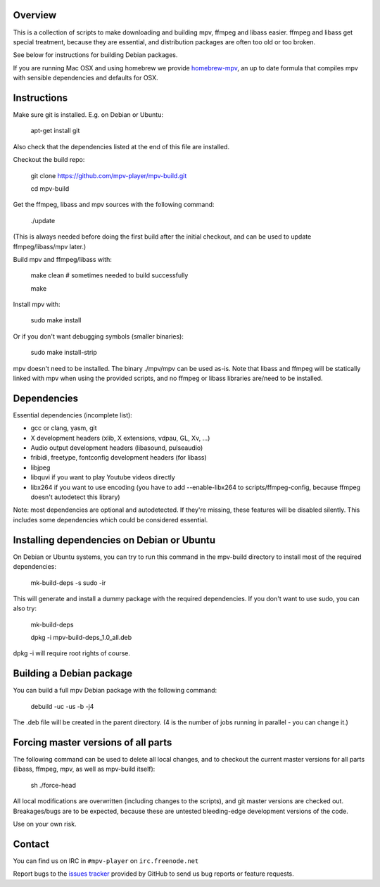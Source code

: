 Overview
========

This is a collection of scripts to make downloading and building mpv, ffmpeg
and libass easier. ffmpeg and libass get special treatment, because they are
essential, and distribution packages are often too old or too broken.

See below for instructions for building Debian packages.

If you are running Mac OSX and using homebrew we provide homebrew-mpv_, an up
to date formula that compiles mpv with sensible dependencies and defaults for
OSX.

Instructions
============

Make sure git is installed. E.g. on Debian or Ubuntu:

    apt-get install git

Also check that the dependencies listed at the end of this file are
installed.

Checkout the build repo:

    git clone https://github.com/mpv-player/mpv-build.git

    cd mpv-build

Get the ffmpeg, libass and mpv sources with the following command:

    ./update

(This is always needed before doing the first build after the initial checkout,
and can be used to update ffmpeg/libass/mpv later.)

Build mpv and ffmpeg/libass with:

    make clean                        # sometimes needed to build successfully

    make

Install mpv with:

    sudo make install

Or if you don't want debugging symbols (smaller binaries):

    sudo make install-strip

mpv doesn't need to be installed. The binary ./mpv/mpv can be used as-is. Note
that libass and ffmpeg will be statically linked with mpv when using the
provided scripts, and no ffmpeg or libass libraries are/need to be installed.

Dependencies
============

Essential dependencies (incomplete list):

- gcc or clang, yasm, git
- X development headers (xlib, X extensions, vdpau, GL, Xv, ...)
- Audio output development headers (libasound, pulseaudio)
- fribidi, freetype, fontconfig development headers (for libass)
- libjpeg
- libquvi if you want to play Youtube videos directly
- libx264 if you want to use encoding (you have to add --enable-libx264 to
  scripts/ffmpeg-config, because ffmpeg doesn't autodetect this library)

Note: most dependencies are optional and autodetected. If they're missing,
these features will be disabled silently. This includes some dependencies
which could be considered essential.

Installing dependencies on Debian or Ubuntu
===========================================

On Debian or Ubuntu systems, you can try to run this command in the
mpv-build directory to install most of the required dependencies:

    mk-build-deps -s sudo -ir

This will generate and install a dummy package with the required
dependencies. If you don't want to use sudo, you can also try:

    mk-build-deps

    dpkg -i mpv-build-deps_1.0_all.deb

dpkg -i will require root rights of course.

Building a Debian package
=========================

You can build a full mpv Debian package with the following command:

    debuild -uc -us -b -j4

The .deb file will be created in the parent directory. (4 is the number
of jobs running in parallel - you can change it.)

Forcing master versions of all parts
====================================

The following command can be used to delete all local changes, and to checkout
the current master versions for all parts (libass, ffmpeg, mpv, as well as
mpv-build itself):

    sh ./force-head

All local modifications are overwritten (including changes to the scripts),
and git master versions are checked out. Breakages/bugs are to be expected,
because these are untested bleeding-edge development versions of the code.

Use on your own risk.

Contact
=======

You can find us on IRC in ``#mpv-player`` on ``irc.freenode.net``

Report bugs to the `issues tracker`_ provided by GitHub to send us bug
reports or feature requests.

.. _issues tracker: https://github.com/mpv-player/mpv/issues
.. _homebrew-mpv: https://github.com/mpv-player/homebrew-mpv
